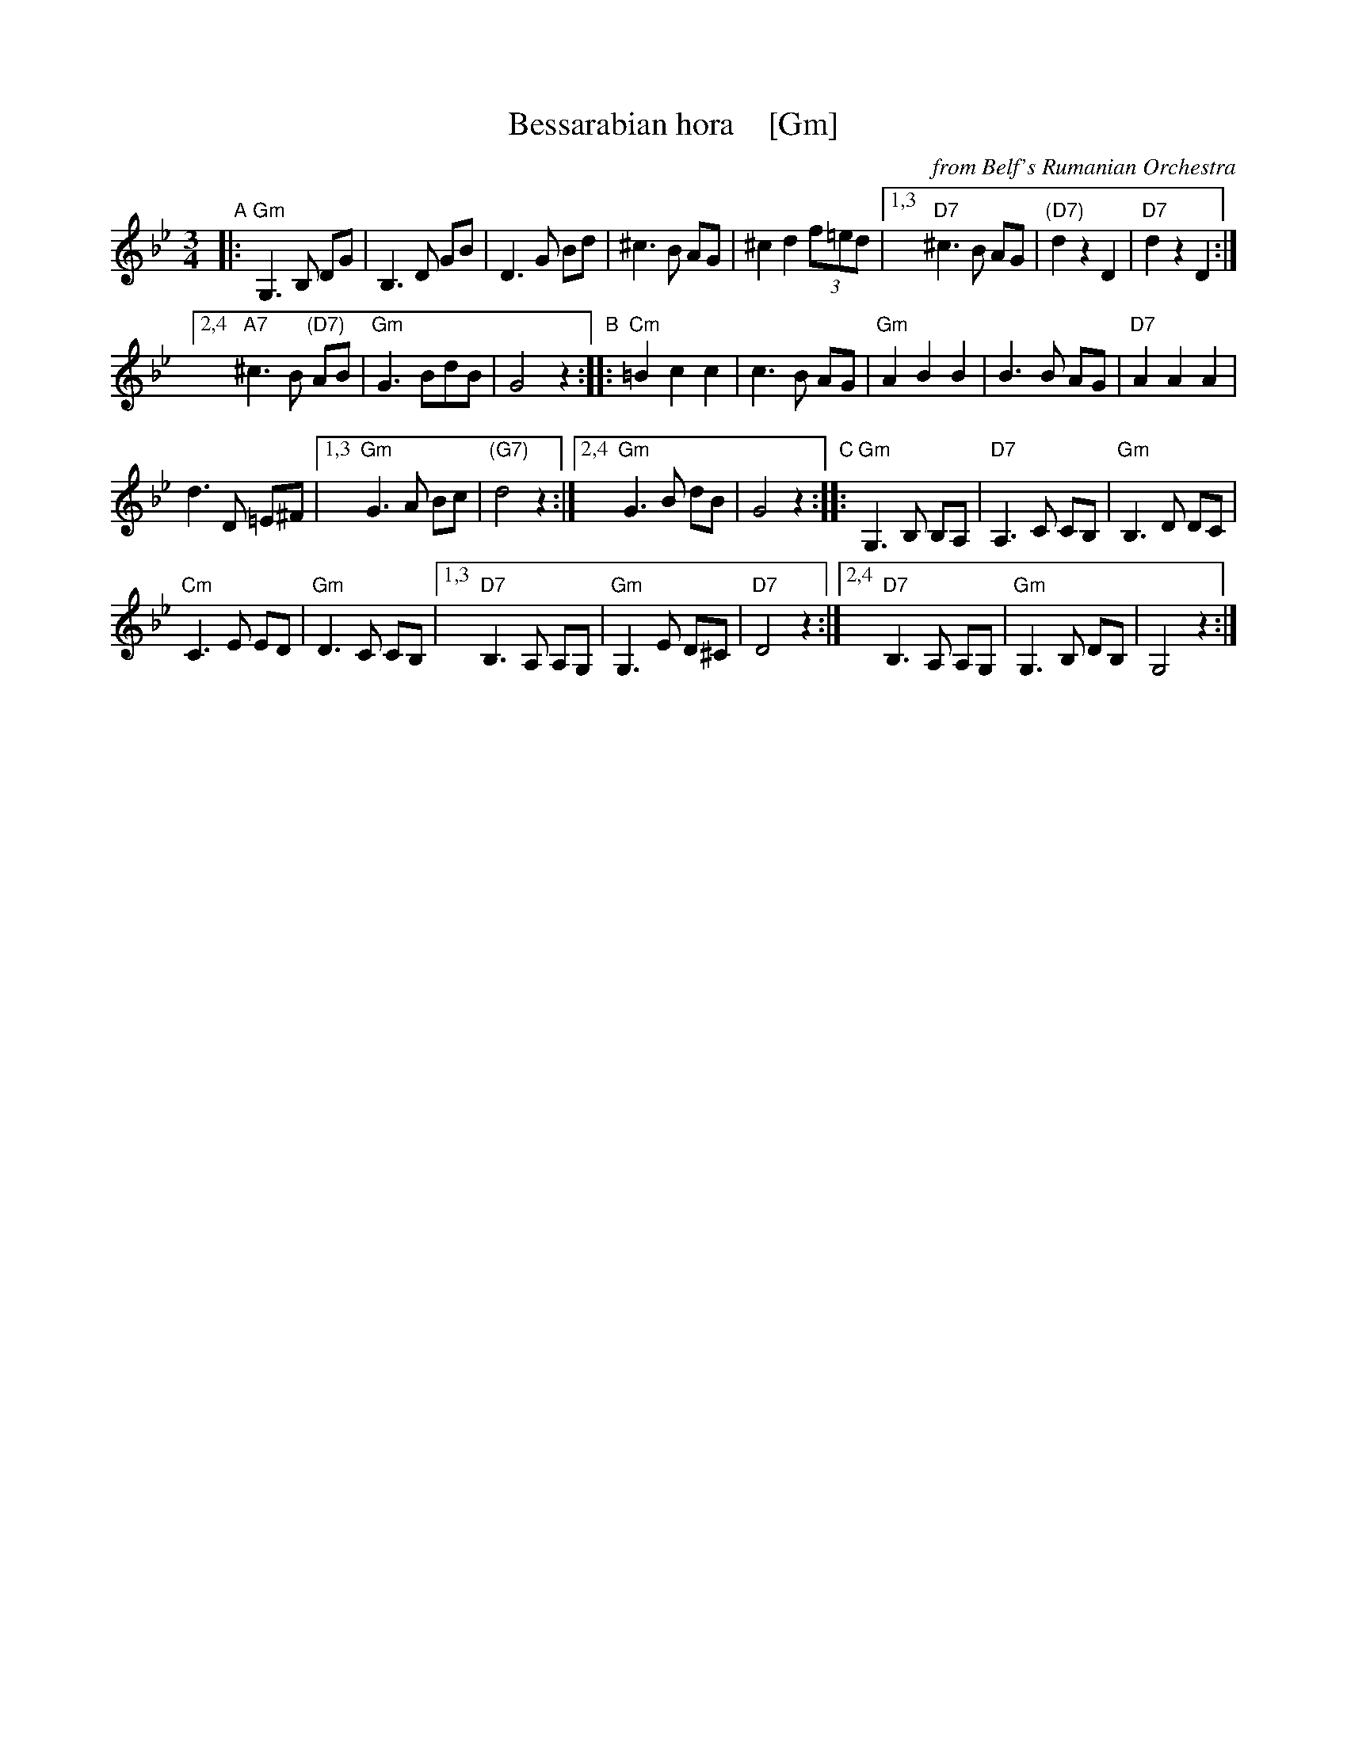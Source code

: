 X: 1
T: Bessarabian hora    [Gm]
O: from Belf's Rumanian Orchestra
Z: 2016 John Chambers <jc:trillian.mit.edu>
M: 3/4
L: 1/8
K: Gm
"A"|:\
"Gm"G,3 B, DG | B,3 D GB | D3 G Bd | ^c3 B AG | ^c2 d2 (3f=ed |\
[1,3 "D7"^c3 B AG | "(D7)"d2 z2 D2 | "D7"d2 z2 D2 :|
[2,4 "A7"^c3 B "(D7)"AB | "Gm"G3 BdB | G4 z2 \
"B"::\
"Cm"=B2 c2 c2 | c3 B AG | "Gm"A2 B2 B2 | B3 B AG | "D7"A2 A2 A2 |
d3 D =E^F |\
[1,3 "Gm"G3 A Bc | "(G7)"d4 z2 :|\
[2,4 "Gm"G3 B dB | G4 z2 \
"C"::\
"Gm"G,3 B, B,A, | "D7"A,3 C CB, | "Gm"B,3 D DC |
"Cm"C3 E ED | "Gm"D3 C CB, |\
[1,3 "D7"B,3 A, A,G, | "Gm"G,3 E D^C | "D7"D4 z2 :|\
[2,4 "D7"B,3 A, A,G, | "Gm"G,3 B, DB, | G,4 z2 :|
Z: transcribed by Jon Cannon, from Belf's Rumanian Orchestra
